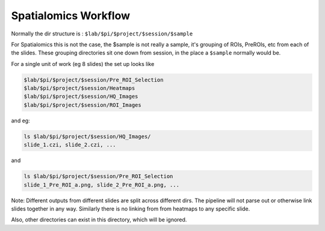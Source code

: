 *********************
Spatialomics Workflow
*********************

Normally the dir structure is : ``$lab/$pi/$project/$session/$sample``

For Spatialomics this is not the case, the $sample is not really a sample, it's grouping of ROIs, PreROIs, etc from each of the slides.
These grouping directories sit one down from session, in the place a ``$sample`` normally would be.


For a single unit of work (eg 8 slides) the set up looks like

.. code-block::

   $lab/$pi/$project/$session/Pre_ROI_Selection
   $lab/$pi/$project/$session/Heatmaps
   $lab/$pi/$project/$session/HQ_Images
   $lab/$pi/$project/$session/ROI_Images


and eg:

.. code-block::

   ls $lab/$pi/$project/$session/HQ_Images/
   slide_1.czi, slide_2.czi, ...

and

.. code-block::

   ls $lab/$pi/$project/$session/Pre_ROI_Selection
   slide_1_Pre_ROI_a.png, slide_2_Pre_ROI_a.png, ...


Note:
Different outputs from different slides are split across different dirs.
The pipeline will not parse out or otherwise link slides together in any way.
Similarly there is no linking from from heatmaps to any specific slide.

Also, other directories can exist in this directory, which will be ignored.
